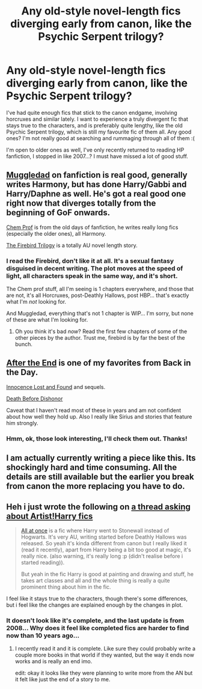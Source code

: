 #+TITLE: Any old-style novel-length fics diverging early from canon, like the Psychic Serpent trilogy?

* Any old-style novel-length fics diverging early from canon, like the Psychic Serpent trilogy?
:PROPERTIES:
:Author: Neamow
:Score: 7
:DateUnix: 1421698127.0
:DateShort: 2015-Jan-19
:FlairText: Request
:END:
I've had quite enough fics that stick to the canon endgame, involving horcruxes and similar lately. I want to experience a truly divergent fic that stays true to the characters, and is preferably quite lengthy, like the old Psychic Serpent trilogy, which is still my favourite fic of them all. Any good ones? I'm not really good at searching and rummaging through all of them :(

I'm open to older ones as well, I've only recently returned to reading HP fanfiction, I stopped in like 2007...? I must have missed a lot of good stuff.


** [[https://www.fanfiction.net/u/1510989/muggledad][Muggledad]] on fanfiction is real good, generally writes Harmony, but has done Harry/Gabbi and Harry/Daphne as well. He's got a real good one right now that diverges totally from the beginning of GoF onwards.

[[https://www.fanfiction.net/u/769110/chem-prof][Chem Prof]] is from the old days of fanfiction, he writes really long fics (especially the older ones), all Harmony.

[[https://www.fanfiction.net/s/8629685/1/Firebird-s-Son-Book-I-of-the-Firebird-Trilogy][The Firebird Trilogy]] is a totally AU novel length story.
:PROPERTIES:
:Score: 2
:DateUnix: 1421722445.0
:DateShort: 2015-Jan-20
:END:

*** I read the Firebird, don't like it at all. It's a sexual fantasy disguised in decent writing. The plot moves at the speed of light, all characters speak in the same way, and it's short.

The Chem prof stuff, all I'm seeing is 1 chapters everywhere, and those that are not, it's all Horcruxes, post-Deathly Hallows, post HBP... that's exactly what I'm /not/ looking for.

And Muggledad, everything that's not 1 chapter is WIP... I'm sorry, but none of these are what I'm looking for.
:PROPERTIES:
:Author: Neamow
:Score: 4
:DateUnix: 1421745544.0
:DateShort: 2015-Jan-20
:END:

**** Oh you think it's bad /now/? Read the first few chapters of some of the other pieces by the author. Trust me, firebird is by far the best of the bunch.
:PROPERTIES:
:Author: SearchAtlantis
:Score: 1
:DateUnix: 1421897647.0
:DateShort: 2015-Jan-22
:END:


** [[https://www.fanfiction.net/s/282139/1/After-the-End][After the End]] is one of my favorites from Back in the Day.

[[https://www.fanfiction.net/s/280542/1/Innocence-Lost-and-Found][Innocence Lost and Found]] and sequels.

[[https://www.fanfiction.net/s/1167770/1/Death-Before-Dishonor][Death Before Dishonor]]

Caveat that I haven't read most of these in years and am not confident about how well they hold up. Also I really like Sirius and stories that feature him strongly.
:PROPERTIES:
:Author: WanderingAesthetic
:Score: 2
:DateUnix: 1421948076.0
:DateShort: 2015-Jan-22
:END:

*** Hmm, ok, those look interesting, I'll check them out. Thanks!
:PROPERTIES:
:Author: Neamow
:Score: 2
:DateUnix: 1421952492.0
:DateShort: 2015-Jan-22
:END:


** I am actually currently writing a piece like this. Its shockingly hard and time consuming. All the details are still available but the earlier you break from canon the more replacing you have to do.
:PROPERTIES:
:Author: DZCreeper
:Score: 1
:DateUnix: 1421709770.0
:DateShort: 2015-Jan-20
:END:


** Heh i just wrote the following on [[http://www.reddit.com/r/HPfanfiction/comments/2syzqb/artistharry_fics/][a thread asking about Artist!Harry fics]]

#+begin_quote
  [[https://www.fanfiction.net/s/2917903/1/All-at-Once][All at once]] is a fic where Harry went to Stonewall instead of Hogwarts. It's very AU, writing started before Deathly Hallows was released. So yeah it's kinda different from canon but I really liked it (read it recently), apart from Harry being a bit too good at magic, it's really nice. (also warning, it's really long :p (didn't realise before i started reading)).

  But yeah in the fic Harry is good at painting and drawing and stuff, he takes art classes and all and the whole thing is really a quite prominent thing about him in the fic.
#+end_quote

I feel like it stays true to the characters, though there's some differences, but i feel like the changes are explained enough by the changes in plot.
:PROPERTIES:
:Author: evanna11
:Score: 1
:DateUnix: 1421767919.0
:DateShort: 2015-Jan-20
:END:

*** It doesn't look like it's complete, and the last update is from 2008... Why does it feel like completed fics are harder to find now than 10 years ago...
:PROPERTIES:
:Author: Neamow
:Score: 1
:DateUnix: 1421768571.0
:DateShort: 2015-Jan-20
:END:

**** I recently read it and it is complete. Like sure they could probably write a couple more books in that world if they wanted, but the way it ends now works and is really an end imo.

edit: okay it looks like they were planning to write more from the AN but it felt like just the end of a story to me.
:PROPERTIES:
:Author: evanna11
:Score: 1
:DateUnix: 1421785061.0
:DateShort: 2015-Jan-20
:END:
